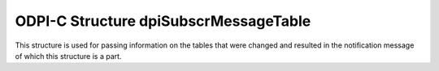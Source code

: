 .. _dpiSubscrMessageTable:

ODPI-C Structure dpiSubscrMessageTable
--------------------------------------

This structure is used for passing information on the tables that were changed
and resulted in the notification message of which this structure is a part.

.. member:: dpiOpCode dpiSubscrMessageTable.operation

    Specifies the operations that took place on the modified table. It will
    be one or more of the values from the enumeration
    :ref:`dpiOpCode<dpiOpCode>`, OR'ed together.

.. member:: const char* dpiSubscrMessageRow.name

    Specifies the name of the table that was changed, in the encoding used for
    CHAR data.

.. member:: uint32_t dpiSubscrMessageRow.nameLength

    Specifies the length of the :member:`dpiSubscrMessageRow.name` member, in
    bytes.

.. member:: dpiSubscrMessageRow* dpiSubscrMessageTable.rows

    Specifies a pointer to an array of
    :ref:`dpiSubscrMessageRow<dpiSubscrMessageRow>` structures representing the
    list of rows that were modified by the event which generated this
    notification.

.. member:: uint32_t dpiSubscrMessageTable.numRows

    Specifies the number of structures available in the
    :member:`dpiSubscrMessageTable.rows` member.
